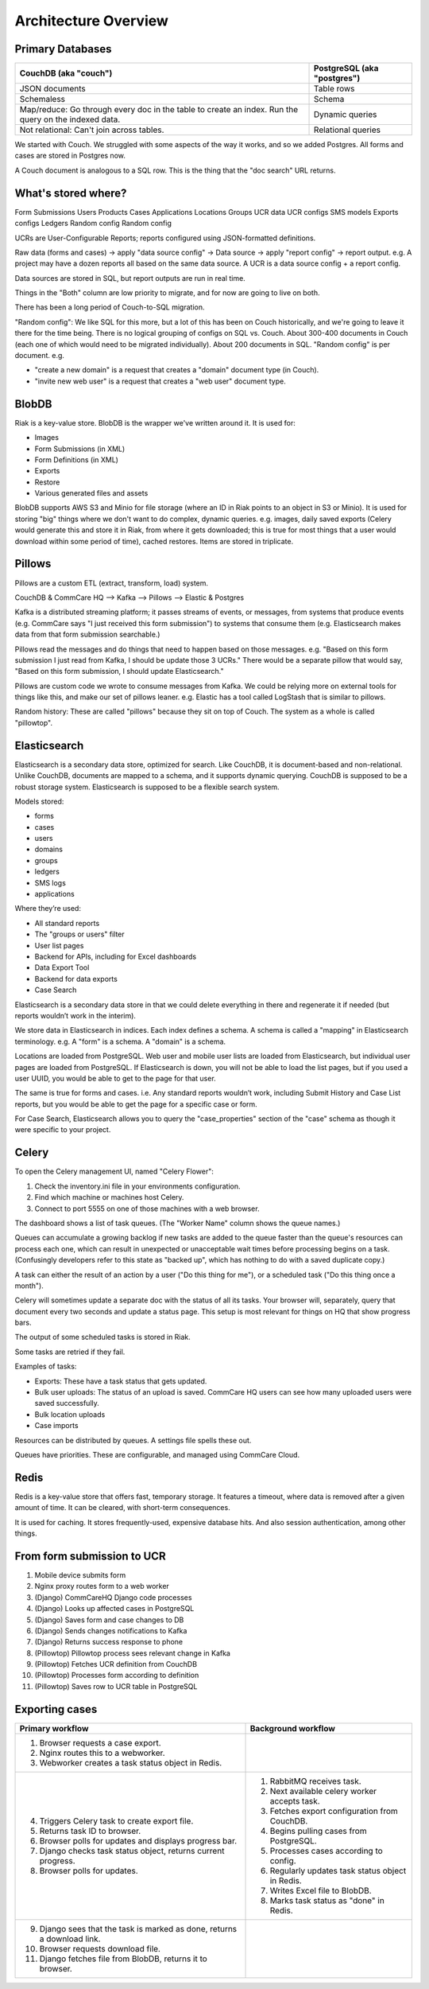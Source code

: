Architecture Overview
=====================

.. image:: img/architecture_01.png

Primary Databases
-----------------

+------------------------------+-----------------------------+
| CouchDB (aka "couch")        | PostgreSQL (aka "postgres") |
+==============================+=============================+
| JSON documents               | Table rows                  |
+------------------------------+-----------------------------+
| Schemaless                   | Schema                      |
+------------------------------+-----------------------------+
| Map/reduce: Go through every | Dynamic queries             |
| doc in the table to create   |                             |
| an index. Run the query on   |                             |
| the indexed data.            |                             |
+------------------------------+-----------------------------+
| Not relational: Can't join   | Relational queries          |
| across tables.               |                             |
+------------------------------+-----------------------------+

We started with Couch. We struggled with some aspects of the way it
works, and so we added Postgres. All forms and cases are stored in
Postgres now.

A Couch document is analogous to a SQL row. This is the thing that the
"doc search" URL returns.


What's stored where?
--------------------

================   ===================   ========
PostgreSQL         CouchDB               Both
================   ===================   ========
Form Submissions   Users                 Products
Cases              Applications
Locations          Groups
UCR data           UCR configs
SMS models         Exports configs
Ledgers            Random config
Random config

UCRs are User-Configurable Reports; reports configured using
JSON-formatted definitions.

Raw data (forms and cases) → apply "data source config" → Data source →
apply "report config" → report output. e.g. A project may have a dozen
reports all based on the same data source. A UCR is a data source config +
a report config.

Data sources are stored in SQL, but report outputs are run in real time.

Things in the "Both" column are low priority to migrate, and for now are
going to live on both.

There has been a long period of Couch-to-SQL migration.

"Random config": We like SQL for this more, but a lot of this has been
on Couch historically, and we're going to leave it there for the time
being. There is no logical grouping of configs on SQL vs. Couch. About
300-400 documents in Couch (each one of which would need to be migrated
individually). About 200 documents in SQL. "Random config" is per
document. e.g.

* "create a new domain" is a request that creates a "domain" document
  type (in Couch).
* "invite new web user" is a request that creates a "web user" document
  type.


BlobDB
------

Riak is a key-value store. BlobDB is the wrapper we've written around
it. It is used for:

* Images
* Form Submissions (in XML)
* Form Definitions (in XML)
* Exports
* Restore
* Various generated files and assets

BlobDB supports AWS S3 and Minio for file storage (where an ID in Riak
points to an object in S3 or Minio). It is used for storing "big" things
where we don't want to do complex, dynamic queries. e.g. images, daily
saved exports (Celery would generate this and store it in Riak, from
where it gets downloaded; this is true for most things that a user would
download within some period of time), cached restores. Items are stored
in triplicate.


Pillows
-------

Pillows are a custom ETL (extract, transform, load) system.

CouchDB & CommCare HQ --> Kafka --> Pillows --> Elastic & Postgres

Kafka is a distributed streaming platform; it passes streams of events,
or messages, from systems that produce events (e.g. CommCare says "I
just received this form submission") to systems that consume them (e.g.
Elasticsearch makes data from that form submission searchable.)

Pillows read the messages and do things that need to happen based on
those messages. e.g. "Based on this form submission I just read from
Kafka, I should be update those 3 UCRs." There would be a separate
pillow that would say, "Based on this form submission, I should update
Elasticsearch."

Pillows are custom code we wrote to consume messages from Kafka. We
could be relying more on external tools for things like this, and make
our set of pillows leaner. e.g. Elastic has a tool called LogStash that
is similar to pillows.

Random history: These are called "pillows" because they sit on top of
Couch. The system as a whole is called "pillowtop".


Elasticsearch
-------------

Elasticsearch is a secondary data store, optimized for search. Like
CouchDB, it is document-based and non-relational. Unlike CouchDB,
documents are mapped to a schema, and it supports dynamic querying.
CouchDB is supposed to be a robust storage system. Elasticsearch is
supposed to be a flexible search system.

Models stored:

* forms
* cases
* users
* domains
* groups
* ledgers
* SMS logs
* applications

Where they’re used:

* All standard reports
* The "groups or users" filter
* User list pages
* Backend for APIs, including for Excel dashboards
* Data Export Tool
* Backend for data exports
* Case Search


Elasticsearch is a secondary data store in that we could delete
everything in there and regenerate it if needed (but reports wouldn’t
work in the interim).

We store data in Elasticsearch in indices. Each index defines a schema.
A schema is called a "mapping" in Elasticsearch terminology. e.g. A
"form" is a schema. A "domain" is a schema.

Locations are loaded from PostgreSQL. Web user and mobile user lists are
loaded from Elasticsearch, but individual user pages are loaded from
PostgreSQL. If Elasticsearch is down, you will not be able to load the
list pages, but if you used a user UUID, you would be able to get to the
page for that user.

The same is true for forms and cases. i.e. Any standard reports wouldn’t
work, including Submit History and Case List reports, but you would be
able to get the page for a specific case or form.

For Case Search, Elasticsearch allows you to query the "case_properties"
section of the "case" schema as though it were specific to your project.


Celery
------

To open the Celery management UI, named "Celery Flower":

1. Check the inventory.ini file in your environments configuration.
2. Find which machine or machines host Celery.
3. Connect to port 5555 on one of those machines with a web browser.

The dashboard shows a list of task queues. (The "Worker Name" column
shows the queue names.)

Queues can accumulate a growing backlog if new tasks are added to the
queue faster than the queue's resources can process each one, which can
result in unexpected or unacceptable wait times before processing begins
on a task. (Confusingly developers refer to this state as "backed up",
which has nothing to do with a saved duplicate copy.)

A task can either the result of an action by a user ("Do this thing for
me"), or a scheduled task ("Do this thing once a month").

Celery will sometimes update a separate doc with the status of all its
tasks. Your browser will, separately, query that document every two
seconds and update a status page. This setup is most relevant for things
on HQ that show progress bars.

The output of some scheduled tasks is stored in Riak.

Some tasks are retried if they fail.

Examples of tasks:

* Exports: These have a task status that gets updated.
* Bulk user uploads: The status of an upload is saved. CommCare HQ users
  can see how many uploaded users were saved successfully.
* Bulk location uploads
* Case imports

Resources can be distributed by queues. A settings file spells these out.

Queues have priorities. These are configurable, and managed using
CommCare Cloud.


Redis
-----

Redis is a key-value store that offers fast, temporary storage. It
features a timeout, where data is removed after a given amount of time.
It  can be cleared, with short-term consequences.

It is used for caching. It stores frequently-used, expensive database
hits. And also session authentication, among other things.


From form submission to UCR
---------------------------

1. Mobile device submits form
2. Nginx proxy routes form to a web worker
3. (Django) CommCareHQ Django code processes
4. (Django) Looks up affected cases in PostgreSQL
5. (Django) Saves form and case changes to DB
6. (Django) Sends changes notifications to Kafka
7. (Django) Returns success response to phone
8. (Pillowtop) Pillowtop process sees relevant change in Kafka
9. (Pillowtop) Fetches UCR definition from CouchDB
10. (Pillowtop) Processes form according to definition
11. (Pillowtop) Saves row to UCR table in PostgreSQL


Exporting cases
---------------

+----------------------------------+-----------------------------------+
| Primary workflow                 | Background workflow               |
+==================================+===================================+
| 1. Browser requests a case       |                                   |
|    export.                       |                                   |
| 2. Nginx routes this to a        |                                   |
|    webworker.                    |                                   |
| 3. Webworker creates a task      |                                   |
|    status object in Redis.       |                                   |
+----------------------------------+-----------------------------------+
| 4. Triggers Celery task to       | 1. RabbitMQ receives task.        |
|    create export file.           | 2. Next available celery worker   |
| 5. Returns task ID to browser.   |    accepts task.                  |
| 6. Browser polls for updates and | 3. Fetches export configuration   |
|    displays progress bar.        |    from CouchDB.                  |
| 7. Django checks task status     | 4. Begins pulling cases from      |
|    object, returns current       |    PostgreSQL.                    |
|    progress.                     | 5. Processes cases according to   |
| 8. Browser polls for updates.    |    config.                        |
|                                  | 6. Regularly updates task status  |
|                                  |    object in Redis.               |
|                                  | 7. Writes Excel file to BlobDB.   |
|                                  | 8. Marks task status as "done" in |
|                                  |    Redis.                         |
+----------------------------------+-----------------------------------+
| 9. Django sees that the task is  |                                   |
|    marked as done, returns a     |                                   |
|    download link.                |                                   |
| 10. Browser requests download    |                                   |
|     file.                        |                                   |
| 11. Django fetches file from     |                                   |
|     BlobDB, returns it to        |                                   |
|     browser.                     |                                   |
+----------------------------------+-----------------------------------+

